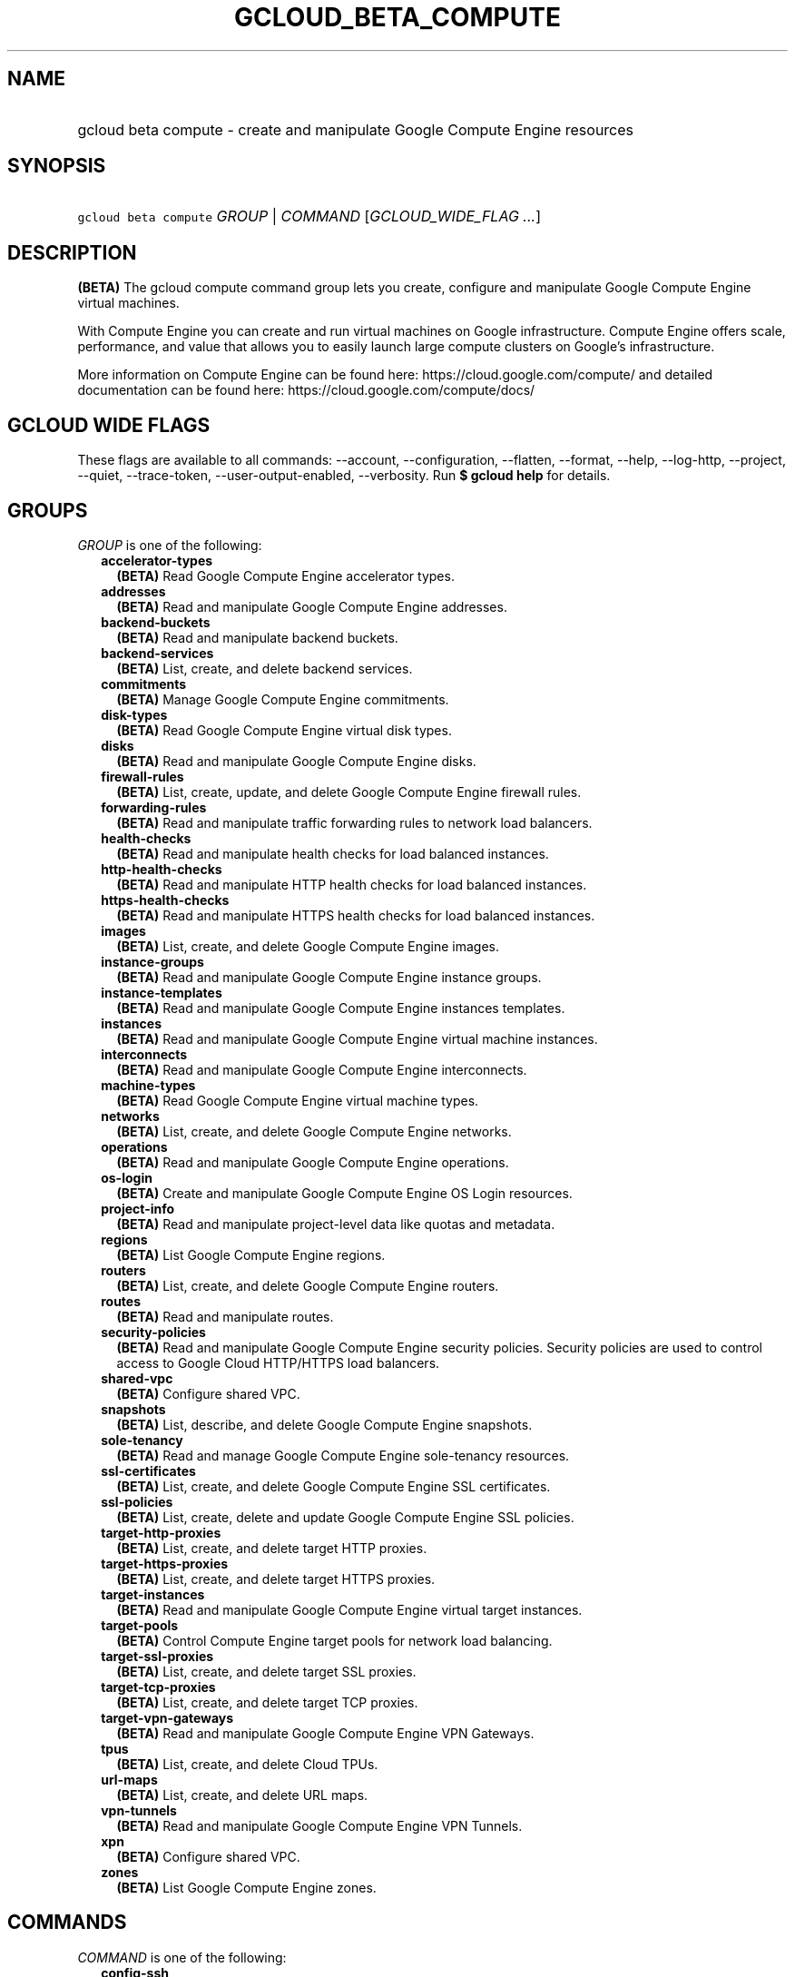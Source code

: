 
.TH "GCLOUD_BETA_COMPUTE" 1



.SH "NAME"
.HP
gcloud beta compute \- create and manipulate Google Compute Engine resources



.SH "SYNOPSIS"
.HP
\f5gcloud beta compute\fR \fIGROUP\fR | \fICOMMAND\fR [\fIGCLOUD_WIDE_FLAG\ ...\fR]



.SH "DESCRIPTION"

\fB(BETA)\fR The gcloud compute command group lets you create, configure and
manipulate Google Compute Engine virtual machines.

With Compute Engine you can create and run virtual machines on Google
infrastructure. Compute Engine offers scale, performance, and value that allows
you to easily launch large compute clusters on Google's infrastructure.

More information on Compute Engine can be found here:
https://cloud.google.com/compute/ and detailed documentation can be found here:
https://cloud.google.com/compute/docs/



.SH "GCLOUD WIDE FLAGS"

These flags are available to all commands: \-\-account, \-\-configuration,
\-\-flatten, \-\-format, \-\-help, \-\-log\-http, \-\-project, \-\-quiet,
\-\-trace\-token, \-\-user\-output\-enabled, \-\-verbosity. Run \fB$ gcloud
help\fR for details.



.SH "GROUPS"

\f5\fIGROUP\fR\fR is one of the following:

.RS 2m
.TP 2m
\fBaccelerator\-types\fR
\fB(BETA)\fR Read Google Compute Engine accelerator types.

.TP 2m
\fBaddresses\fR
\fB(BETA)\fR Read and manipulate Google Compute Engine addresses.

.TP 2m
\fBbackend\-buckets\fR
\fB(BETA)\fR Read and manipulate backend buckets.

.TP 2m
\fBbackend\-services\fR
\fB(BETA)\fR List, create, and delete backend services.

.TP 2m
\fBcommitments\fR
\fB(BETA)\fR Manage Google Compute Engine commitments.

.TP 2m
\fBdisk\-types\fR
\fB(BETA)\fR Read Google Compute Engine virtual disk types.

.TP 2m
\fBdisks\fR
\fB(BETA)\fR Read and manipulate Google Compute Engine disks.

.TP 2m
\fBfirewall\-rules\fR
\fB(BETA)\fR List, create, update, and delete Google Compute Engine firewall
rules.

.TP 2m
\fBforwarding\-rules\fR
\fB(BETA)\fR Read and manipulate traffic forwarding rules to network load
balancers.

.TP 2m
\fBhealth\-checks\fR
\fB(BETA)\fR Read and manipulate health checks for load balanced instances.

.TP 2m
\fBhttp\-health\-checks\fR
\fB(BETA)\fR Read and manipulate HTTP health checks for load balanced instances.

.TP 2m
\fBhttps\-health\-checks\fR
\fB(BETA)\fR Read and manipulate HTTPS health checks for load balanced
instances.

.TP 2m
\fBimages\fR
\fB(BETA)\fR List, create, and delete Google Compute Engine images.

.TP 2m
\fBinstance\-groups\fR
\fB(BETA)\fR Read and manipulate Google Compute Engine instance groups.

.TP 2m
\fBinstance\-templates\fR
\fB(BETA)\fR Read and manipulate Google Compute Engine instances templates.

.TP 2m
\fBinstances\fR
\fB(BETA)\fR Read and manipulate Google Compute Engine virtual machine
instances.

.TP 2m
\fBinterconnects\fR
\fB(BETA)\fR Read and manipulate Google Compute Engine interconnects.

.TP 2m
\fBmachine\-types\fR
\fB(BETA)\fR Read Google Compute Engine virtual machine types.

.TP 2m
\fBnetworks\fR
\fB(BETA)\fR List, create, and delete Google Compute Engine networks.

.TP 2m
\fBoperations\fR
\fB(BETA)\fR Read and manipulate Google Compute Engine operations.

.TP 2m
\fBos\-login\fR
\fB(BETA)\fR Create and manipulate Google Compute Engine OS Login resources.

.TP 2m
\fBproject\-info\fR
\fB(BETA)\fR Read and manipulate project\-level data like quotas and metadata.

.TP 2m
\fBregions\fR
\fB(BETA)\fR List Google Compute Engine regions.

.TP 2m
\fBrouters\fR
\fB(BETA)\fR List, create, and delete Google Compute Engine routers.

.TP 2m
\fBroutes\fR
\fB(BETA)\fR Read and manipulate routes.

.TP 2m
\fBsecurity\-policies\fR
\fB(BETA)\fR Read and manipulate Google Compute Engine security policies.
Security policies are used to control access to Google Cloud HTTP/HTTPS load
balancers.

.TP 2m
\fBshared\-vpc\fR
\fB(BETA)\fR Configure shared VPC.

.TP 2m
\fBsnapshots\fR
\fB(BETA)\fR List, describe, and delete Google Compute Engine snapshots.

.TP 2m
\fBsole\-tenancy\fR
\fB(BETA)\fR Read and manage Google Compute Engine sole\-tenancy resources.

.TP 2m
\fBssl\-certificates\fR
\fB(BETA)\fR List, create, and delete Google Compute Engine SSL certificates.

.TP 2m
\fBssl\-policies\fR
\fB(BETA)\fR List, create, delete and update Google Compute Engine SSL policies.

.TP 2m
\fBtarget\-http\-proxies\fR
\fB(BETA)\fR List, create, and delete target HTTP proxies.

.TP 2m
\fBtarget\-https\-proxies\fR
\fB(BETA)\fR List, create, and delete target HTTPS proxies.

.TP 2m
\fBtarget\-instances\fR
\fB(BETA)\fR Read and manipulate Google Compute Engine virtual target instances.

.TP 2m
\fBtarget\-pools\fR
\fB(BETA)\fR Control Compute Engine target pools for network load balancing.

.TP 2m
\fBtarget\-ssl\-proxies\fR
\fB(BETA)\fR List, create, and delete target SSL proxies.

.TP 2m
\fBtarget\-tcp\-proxies\fR
\fB(BETA)\fR List, create, and delete target TCP proxies.

.TP 2m
\fBtarget\-vpn\-gateways\fR
\fB(BETA)\fR Read and manipulate Google Compute Engine VPN Gateways.

.TP 2m
\fBtpus\fR
\fB(BETA)\fR List, create, and delete Cloud TPUs.

.TP 2m
\fBurl\-maps\fR
\fB(BETA)\fR List, create, and delete URL maps.

.TP 2m
\fBvpn\-tunnels\fR
\fB(BETA)\fR Read and manipulate Google Compute Engine VPN Tunnels.

.TP 2m
\fBxpn\fR
\fB(BETA)\fR Configure shared VPC.

.TP 2m
\fBzones\fR
\fB(BETA)\fR List Google Compute Engine zones.


.RE
.sp

.SH "COMMANDS"

\f5\fICOMMAND\fR\fR is one of the following:

.RS 2m
.TP 2m
\fBconfig\-ssh\fR
\fB(BETA)\fR Populate SSH config files with Host entries from each instance.

.TP 2m
\fBconnect\-to\-serial\-port\fR
\fB(BETA)\fR Connect to the serial port of an instance.

.TP 2m
\fBcopy\-files\fR
\fB(BETA)\fR \fB(DEPRECATED)\fR Copy files to and from Google Compute Engine
virtual machines via scp.

.TP 2m
\fBreset\-windows\-password\fR
\fB(BETA)\fR Reset and return a password for a Windows machine instance.

.TP 2m
\fBscp\fR
\fB(BETA)\fR Copy files to and from Google Compute Engine virtual machines via
scp.

.TP 2m
\fBsign\-url\fR
\fB(BETA)\fR Sign specified URL for use with Cloud CDN Signed URLs.

.TP 2m
\fBssh\fR
\fB(BETA)\fR SSH into a virtual machine instance.


.RE
.sp

.SH "NOTES"

This command is currently in BETA and may change without notice. These variants
are also available:

.RS 2m
$ gcloud compute
$ gcloud alpha compute
.RE

